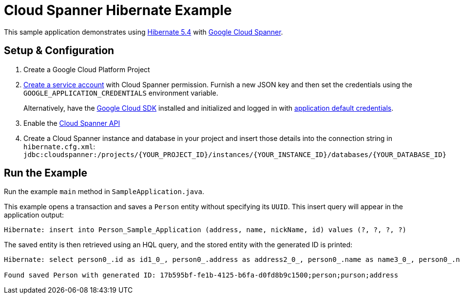 = Cloud Spanner Hibernate Example

This sample application demonstrates using https://hibernate.org/orm/releases/5.4/[Hibernate 5.4] with https://cloud.google.com/spanner/[Google Cloud Spanner].


== Setup & Configuration
1. Create a Google Cloud Platform Project
2. https://cloud.google.com/docs/authentication/getting-started#creating_the_service_account[Create a service account] with Cloud Spanner permission.
Furnish a new JSON key and then set the credentials using the `GOOGLE_APPLICATION_CREDENTIALS` environment variable.
+
Alternatively, have the https://cloud.google.com/sdk/[Google Cloud SDK] installed and initialized and logged in with https://developers.google.com/identity/protocols/application-default-credentials[application default credentials].

3. Enable the https://console.cloud.google.com/apis/api/spanner.googleapis.com/overview[Cloud Spanner API]

4. Create a Cloud Spanner instance and database in your project and insert those details into the connection string in `hibernate.cfg.xml`:
`jdbc:cloudspanner:/projects/{YOUR_PROJECT_ID}/instances/{YOUR_INSTANCE_ID}/databases/{YOUR_DATABASE_ID}`

== Run the Example
Run the example `main` method in `SampleApplication.java`.

This example opens a transaction and saves a `Person` entity without specifying its `UUID`.
This insert query will appear in the application output:
----
Hibernate: insert into Person_Sample_Application (address, name, nickName, id) values (?, ?, ?, ?)
----

The saved entity is then retrieved using an HQL query, and the stored entity with the generated ID is printed:
----
Hibernate: select person0_.id as id1_0_, person0_.address as address2_0_, person0_.name as name3_0_, person0_.nickName as nickName4_0_ from Person_Sample_Application person0_

Found saved Person with generated ID: 17b595bf-fe1b-4125-b6fa-d0fd8b9c1500;person;purson;address
----